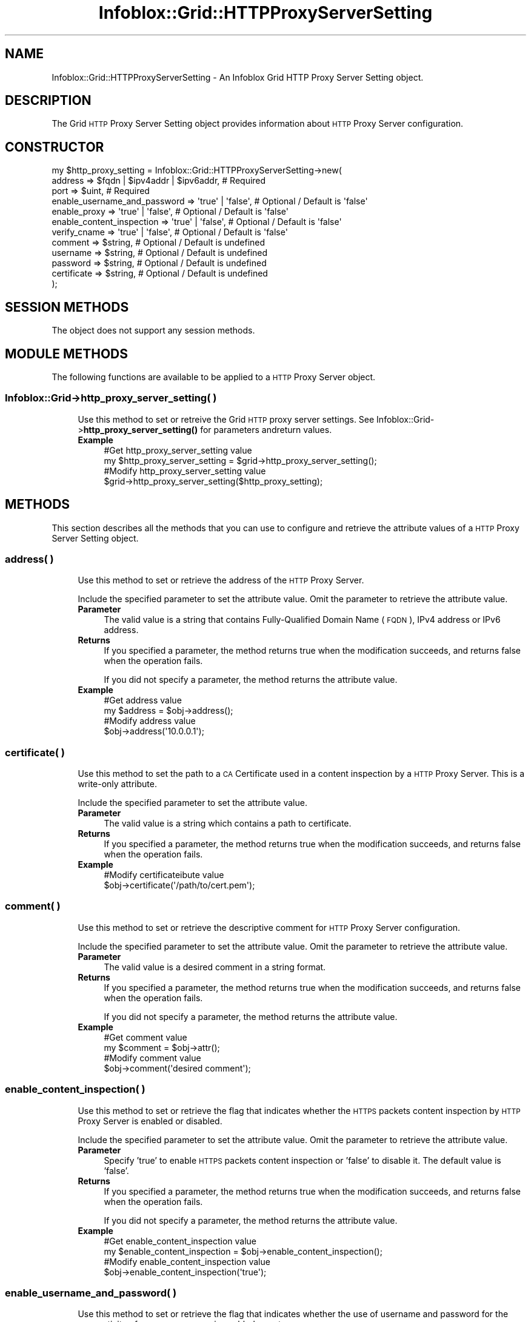 .\" Automatically generated by Pod::Man 4.14 (Pod::Simple 3.40)
.\"
.\" Standard preamble:
.\" ========================================================================
.de Sp \" Vertical space (when we can't use .PP)
.if t .sp .5v
.if n .sp
..
.de Vb \" Begin verbatim text
.ft CW
.nf
.ne \\$1
..
.de Ve \" End verbatim text
.ft R
.fi
..
.\" Set up some character translations and predefined strings.  \*(-- will
.\" give an unbreakable dash, \*(PI will give pi, \*(L" will give a left
.\" double quote, and \*(R" will give a right double quote.  \*(C+ will
.\" give a nicer C++.  Capital omega is used to do unbreakable dashes and
.\" therefore won't be available.  \*(C` and \*(C' expand to `' in nroff,
.\" nothing in troff, for use with C<>.
.tr \(*W-
.ds C+ C\v'-.1v'\h'-1p'\s-2+\h'-1p'+\s0\v'.1v'\h'-1p'
.ie n \{\
.    ds -- \(*W-
.    ds PI pi
.    if (\n(.H=4u)&(1m=24u) .ds -- \(*W\h'-12u'\(*W\h'-12u'-\" diablo 10 pitch
.    if (\n(.H=4u)&(1m=20u) .ds -- \(*W\h'-12u'\(*W\h'-8u'-\"  diablo 12 pitch
.    ds L" ""
.    ds R" ""
.    ds C` ""
.    ds C' ""
'br\}
.el\{\
.    ds -- \|\(em\|
.    ds PI \(*p
.    ds L" ``
.    ds R" ''
.    ds C`
.    ds C'
'br\}
.\"
.\" Escape single quotes in literal strings from groff's Unicode transform.
.ie \n(.g .ds Aq \(aq
.el       .ds Aq '
.\"
.\" If the F register is >0, we'll generate index entries on stderr for
.\" titles (.TH), headers (.SH), subsections (.SS), items (.Ip), and index
.\" entries marked with X<> in POD.  Of course, you'll have to process the
.\" output yourself in some meaningful fashion.
.\"
.\" Avoid warning from groff about undefined register 'F'.
.de IX
..
.nr rF 0
.if \n(.g .if rF .nr rF 1
.if (\n(rF:(\n(.g==0)) \{\
.    if \nF \{\
.        de IX
.        tm Index:\\$1\t\\n%\t"\\$2"
..
.        if !\nF==2 \{\
.            nr % 0
.            nr F 2
.        \}
.    \}
.\}
.rr rF
.\" ========================================================================
.\"
.IX Title "Infoblox::Grid::HTTPProxyServerSetting 3"
.TH Infoblox::Grid::HTTPProxyServerSetting 3 "2018-06-05" "perl v5.32.0" "User Contributed Perl Documentation"
.\" For nroff, turn off justification.  Always turn off hyphenation; it makes
.\" way too many mistakes in technical documents.
.if n .ad l
.nh
.SH "NAME"
Infoblox::Grid::HTTPProxyServerSetting \- An Infoblox Grid HTTP Proxy Server Setting object.
.SH "DESCRIPTION"
.IX Header "DESCRIPTION"
The Grid \s-1HTTP\s0 Proxy Server Setting object provides information about \s-1HTTP\s0 Proxy Server configuration.
.SH "CONSTRUCTOR"
.IX Header "CONSTRUCTOR"
.Vb 12
\& my $http_proxy_setting = Infoblox::Grid::HTTPProxyServerSetting\->new(
\&     address                      => $fqdn | $ipv4addr | $ipv6addr, # Required
\&     port                         => $uint,                         # Required
\&     enable_username_and_password => \*(Aqtrue\*(Aq | \*(Aqfalse\*(Aq,              # Optional / Default is \*(Aqfalse\*(Aq
\&     enable_proxy                 => \*(Aqtrue\*(Aq | \*(Aqfalse\*(Aq,              # Optional / Default is \*(Aqfalse\*(Aq
\&     enable_content_inspection    => \*(Aqtrue\*(Aq | \*(Aqfalse\*(Aq,              # Optional / Default is \*(Aqfalse\*(Aq
\&     verify_cname                 => \*(Aqtrue\*(Aq | \*(Aqfalse\*(Aq,              # Optional / Default is \*(Aqfalse\*(Aq
\&     comment                      => $string,                       # Optional / Default is undefined
\&     username                     => $string,                       # Optional / Default is undefined
\&     password                     => $string,                       # Optional / Default is undefined
\&     certificate                  => $string,                       # Optional / Default is undefined
\& );
.Ve
.SH "SESSION METHODS"
.IX Header "SESSION METHODS"
The object does not support any session methods.
.SH "MODULE METHODS"
.IX Header "MODULE METHODS"
The following functions are available to be applied to a \s-1HTTP\s0 Proxy Server object.
.SS "Infoblox::Grid\->http_proxy_server_setting( )"
.IX Subsection "Infoblox::Grid->http_proxy_server_setting( )"
.RS 4
Use this method to set or retreive the Grid \s-1HTTP\s0 proxy server settings.
See Infoblox::Grid\->\fBhttp_proxy_server_setting()\fR for parameters andreturn values.
.IP "\fBExample\fR" 4
.IX Item "Example"
.Vb 2
\& #Get http_proxy_server_setting value
\& my $http_proxy_server_setting = $grid\->http_proxy_server_setting();
\&
\& #Modify http_proxy_server_setting value
\& $grid\->http_proxy_server_setting($http_proxy_setting);
.Ve
.RE
.RS 4
.RE
.SH "METHODS"
.IX Header "METHODS"
This section describes all the methods that you can use to configure and retrieve the attribute values of a \s-1HTTP\s0 Proxy Server Setting object.
.SS "address( )"
.IX Subsection "address( )"
.RS 4
Use this method to set or retrieve the address of the \s-1HTTP\s0 Proxy Server.
.Sp
Include the specified parameter to set the attribute value. Omit the parameter to retrieve the attribute value.
.IP "\fBParameter\fR" 4
.IX Item "Parameter"
The valid value is a string that contains Fully-Qualified Domain Name (\s-1FQDN\s0), IPv4 address or IPv6 address.
.IP "\fBReturns\fR" 4
.IX Item "Returns"
If you specified a parameter, the method returns true when the modification succeeds, and returns false when the operation fails.
.Sp
If you did not specify a parameter, the method returns the attribute value.
.IP "\fBExample\fR" 4
.IX Item "Example"
.Vb 2
\& #Get address value
\& my $address = $obj\->address();
\&
\& #Modify address value
\& $obj\->address(\*(Aq10.0.0.1\*(Aq);
.Ve
.RE
.RS 4
.RE
.SS "certificate( )"
.IX Subsection "certificate( )"
.RS 4
Use this method to set the path to a \s-1CA\s0 Certificate used in a content inspection by a \s-1HTTP\s0 Proxy Server. This is a write-only attribute.
.Sp
Include the specified parameter to set the attribute value.
.IP "\fBParameter\fR" 4
.IX Item "Parameter"
The valid value is a string which contains a path to certificate.
.IP "\fBReturns\fR" 4
.IX Item "Returns"
If you specified a parameter, the method returns true when the modification succeeds, and returns false when the operation fails.
.IP "\fBExample\fR" 4
.IX Item "Example"
.Vb 2
\& #Modify certificateibute value
\& $obj\->certificate(\*(Aq/path/to/cert.pem\*(Aq);
.Ve
.RE
.RS 4
.RE
.SS "comment( )"
.IX Subsection "comment( )"
.RS 4
Use this method to set or retrieve the descriptive comment for \s-1HTTP\s0 Proxy Server configuration.
.Sp
Include the specified parameter to set the attribute value. Omit the parameter to retrieve the attribute value.
.IP "\fBParameter\fR" 4
.IX Item "Parameter"
The valid value is a desired comment in a string format.
.IP "\fBReturns\fR" 4
.IX Item "Returns"
If you specified a parameter, the method returns true when the modification succeeds, and returns false when the operation fails.
.Sp
If you did not specify a parameter, the method returns the attribute value.
.IP "\fBExample\fR" 4
.IX Item "Example"
.Vb 2
\& #Get comment value
\& my $comment = $obj\->attr();
\&
\& #Modify comment value
\& $obj\->comment(\*(Aqdesired comment\*(Aq);
.Ve
.RE
.RS 4
.RE
.SS "enable_content_inspection( )"
.IX Subsection "enable_content_inspection( )"
.RS 4
Use this method to set or retrieve the flag that indicates whether the \s-1HTTPS\s0 packets content inspection by \s-1HTTP\s0 Proxy Server is enabled or disabled.
.Sp
Include the specified parameter to set the attribute value. Omit the parameter to retrieve the attribute value.
.IP "\fBParameter\fR" 4
.IX Item "Parameter"
Specify 'true' to enable \s-1HTTPS\s0 packets content inspection or 'false' to disable it. The default value is 'false'.
.IP "\fBReturns\fR" 4
.IX Item "Returns"
If you specified a parameter, the method returns true when the modification succeeds, and returns false when the operation fails.
.Sp
If you did not specify a parameter, the method returns the attribute value.
.IP "\fBExample\fR" 4
.IX Item "Example"
.Vb 2
\& #Get enable_content_inspection value
\& my $enable_content_inspection = $obj\->enable_content_inspection();
\&
\& #Modify enable_content_inspection value
\& $obj\->enable_content_inspection(\*(Aqtrue\*(Aq);
.Ve
.RE
.RS 4
.RE
.SS "enable_username_and_password( )"
.IX Subsection "enable_username_and_password( )"
.RS 4
Use this method to set or retrieve the flag that indicates whether the use of username and password for the connectivity of \s-1HTTP\s0 proxy server is enabled or not.
.Sp
Include the specified parameter to set the attribute value. Omit the parameter to retrieve the attribute value.
.IP "\fBParameter\fR" 4
.IX Item "Parameter"
Specify 'true' to use username and password for testing the connectivity of \s-1HTTP\s0 proxy server or 'false' to disallow it. The default value is 'false'.
.IP "\fBReturns\fR" 4
.IX Item "Returns"
If you specified a parameter, the method returns true when the modification succeeds, and returns false when the operation fails.
.Sp
If you did not specify a parameter, the method returns the attribute value.
.IP "\fBExample\fR" 4
.IX Item "Example"
.Vb 2
\& #Get enable_username_and_password value
\& my $enable_username_and_password = $obj\->enable_username_and_password();
\&
\& #Modify enable_username_and_password value
\& $obj\->enable_username_and_password(\*(Aqtrue\*(Aq);
.Ve
.RE
.RS 4
.RE
.SS "enable_proxy( )"
.IX Subsection "enable_proxy( )"
.RS 4
Use this method to set or retrieve the flag that indicates whether \s-1HTTP\s0 Proxy Server is enabled or disabled.
.Sp
Include the specified parameter to set the attribute value. Omit the parameter to retrieve the attribute value.
.IP "\fBParameter\fR" 4
.IX Item "Parameter"
Specify 'true' to enable \s-1HTTP\s0 Proxy Server or 'false' to disable it. The default value is 'false'.
.IP "\fBReturns\fR" 4
.IX Item "Returns"
If you specified a parameter, the method returns true when the modification succeeds, and returns false when the operation fails.
.Sp
If you did not specify a parameter, the method returns the attribute value.
.IP "\fBExample\fR" 4
.IX Item "Example"
.Vb 2
\& #Get enable_proxy value
\& my $enable_proxy = $obj\->enable_proxy();
\&
\& #Modify enable_proxy value
\& $obj\->enable_proxy(\*(Aqtrue\*(Aq);
.Ve
.RE
.RS 4
.RE
.SS "password( )"
.IX Subsection "password( )"
.RS 4
Use this method to set the \s-1HTTP\s0 Proxy password. This is a write-only attribute.
.Sp
Include the specified parameter to set the attribute value.
.IP "\fBParameter\fR" 4
.IX Item "Parameter"
The valid value is a desired password in a string format.
.IP "\fBReturns\fR" 4
.IX Item "Returns"
If you specified a parameter, the method returns true when the modification succeeds, and returns false when the operation fails.
.IP "\fBExample\fR" 4
.IX Item "Example"
.Vb 2
\& #Modify password value
\& $obj\->password(\*(Aqpass\*(Aq);
.Ve
.RE
.RS 4
.RE
.SS "port( )"
.IX Subsection "port( )"
.RS 4
Use this method to set or retrieve the \s-1HTTP\s0 Proxy Server port it listens to.
.Sp
Include the specified parameter to set the attribute value. Omit the parameter to retrieve the attribute value.
.IP "\fBParameter\fR" 4
.IX Item "Parameter"
The valid value is an unsigned integer between 0 and 65535.
.IP "\fBReturns\fR" 4
.IX Item "Returns"
If you specified a parameter, the method returns true when the modification succeeds, and returns false when the operation fails.
.Sp
If you did not specify a parameter, the method returns the attribute value.
.IP "\fBExample\fR" 4
.IX Item "Example"
.Vb 2
\& #Get port value
\& my $port = $obj\->port();
\&
\& #Modify port value
\& $obj\->port(10000);
.Ve
.RE
.RS 4
.RE
.SS "username( )"
.IX Subsection "username( )"
.RS 4
Use this method to set or retrieve the \s-1HTTP\s0 Proxy user name.
.Sp
Include the specified parameter to set the attribute value. Omit the parameter to retrieve the attribute value.
.IP "\fBParameter\fR" 4
.IX Item "Parameter"
The valid value is a desired user name in a string format.
.IP "\fBReturns\fR" 4
.IX Item "Returns"
If you specified a parameter, the method returns true when the modification succeeds, and returns false when the operation fails.
.Sp
If you did not specify a parameter, the method returns the attribute value.
.IP "\fBExample\fR" 4
.IX Item "Example"
.Vb 2
\& #Get username value
\& my $username = $obj\->username();
\&
\& #Modify username value
\& $obj\->username(\*(Aquser1\*(Aq);
.Ve
.RE
.RS 4
.RE
.SS "verify_cname( )"
.IX Subsection "verify_cname( )"
.RS 4
Use this method to set or retrieve the flag which indicates whether the \s-1CNAME\s0 record query verification is enabled or not.
.Sp
Include the specified parameter to set the attribute value. Omit the parameter to retrieve the attribute value.
.IP "\fBParameter\fR" 4
.IX Item "Parameter"
Specify 'true' to enable \s-1CNAME\s0 record query verification or 'false' to disable it. The default value is 'false'.
.IP "\fBReturns\fR" 4
.IX Item "Returns"
If you specified a parameter, the method returns true when the modification succeeds, and returns false when the operation fails.
.Sp
If you did not specify a parameter, the method returns the attribute value.
.IP "\fBExample\fR" 4
.IX Item "Example"
.Vb 2
\& #Get verify_cname value
\& my $verify_cname = $obj\->verify_cname();
\&
\& #Modify verify_cname value
\& $obj\->verify_cname(\*(Aqtrue\*(Aq);
.Ve
.RE
.RS 4
.RE
.SH "AUTHOR"
.IX Header "AUTHOR"
Infoblox Inc. <http://www.infoblox.com/>
.SH "SEE ALSO"
.IX Header "SEE ALSO"
Infoblox::Grid, 
Infoblox::Grid\->\fBhttp_proxy_server_setting()\fR
.SH "COPYRIGHT"
.IX Header "COPYRIGHT"
Copyright (c) 2017 Infoblox Inc.
